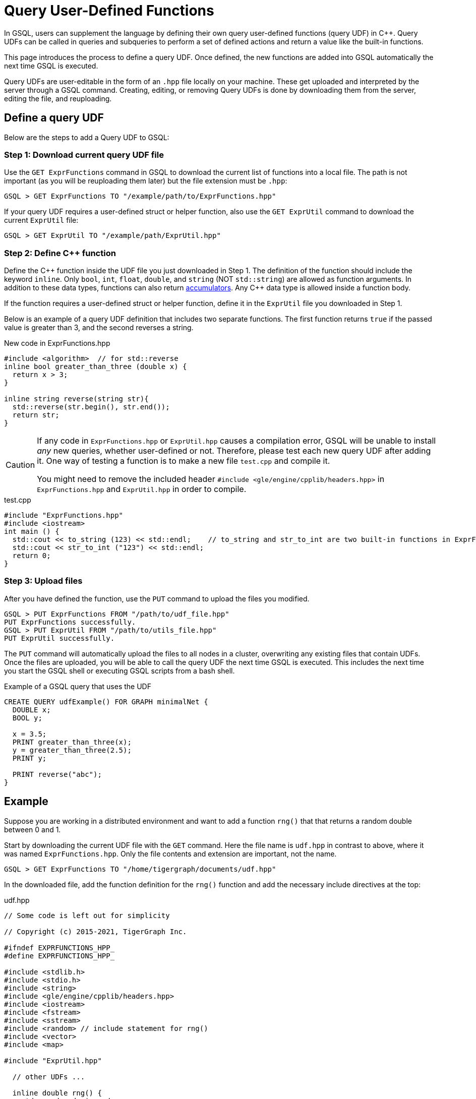 = Query User-Defined Functions
:pp: {plus}{plus}

In GSQL, users can supplement the language by defining their own query user-defined functions (query UDF) in C{pp}. Query UDFs can be called in queries and subqueries to perform a set of defined actions and return a value like the built-in functions.

This page introduces the process to define a query UDF. Once defined, the new functions are added into GSQL automatically the next time GSQL is executed.

Query UDFs are user-editable in the form of an `.hpp` file locally on your machine. These get uploaded and interpreted by the server through a GSQL command. Creating, editing, or removing Query UDFs is done by downloading them from the server, editing the file, and reuploading.

== Define a query UDF

Below are the steps to add a Query UDF to GSQL:

=== Step 1: Download current query UDF file

Use the `GET ExprFunctions` command in GSQL to download the current list of functions into a local file. The path is not important (as you will be reuploading them later) but the file extension must be `.hpp`:

[source,gsql]
----
GSQL > GET ExprFunctions TO "/example/path/to/ExprFunctions.hpp"
----

If your query UDF requires a user-defined struct or helper function, also use the `GET ExprUtil` command to download the current `ExprUtil` file:

[source,gsql]
----
GSQL > GET ExprUtil TO "/example/path/ExprUtil.hpp"
----

=== Step 2: Define C{pp} function

Define the C{pp} function inside the UDF file you just downloaded in Step 1. The definition of the function should include the keyword `inline`. Only `bool`, `int`, `float`, `double`, and `string` (NOT `std::string`) are allowed as function arguments. In addition to these data types, functions can also return xref:accumulators.adoc[accumulators]. Any C{pp} data type is allowed inside a function body.

If the function requires a user-defined struct or helper function, define it in the `ExprUtil` file you downloaded in Step 1.

Below is an example of a query UDF definition that includes two separate functions. The first function returns `true` if the passed value is greater than 3, and the second reverses a string.

.New code in ExprFunctions.hpp

[source,c++]
----
#include <algorithm>  // for std::reverse
inline bool greater_than_three (double x) {
  return x > 3;
}

inline string reverse(string str){
  std::reverse(str.begin(), str.end());
  return str;
}
----



[CAUTION]
====
If any code in `ExprFunctions.hpp` or `ExprUtil.hpp` causes a compilation error, GSQL will be unable to install _any_ new queries, whether user-defined or not. Therefore, please test each new query UDF after adding it. One way of testing a function is to make a new file `test.cpp` and compile it.

You might need to remove the included header `#include <gle/engine/cpplib/headers.hpp>` in `ExprFunctions.hpp` and `ExprUtil.hpp` in order to compile.
====

.test.cpp

[source,gsql]
----
#include "ExprFunctions.hpp"
#include <iostream>
int main () {
  std::cout << to_string (123) << std::endl;    // to_string and str_to_int are two built-in functions in ExprFunction.hpp
  std::cout << str_to_int ("123") << std::endl;
  return 0;
}
----

=== Step 3: Upload files

After you have defined the function, use the `PUT` command to upload the files you modified.

[source,gsql]
----
GSQL > PUT ExprFunctions FROM "/path/to/udf_file.hpp"
PUT ExprFunctions successfully.
GSQL > PUT ExprUtil FROM "/path/to/utils_file.hpp"
PUT ExprUtil successfully.
----

The `PUT` command will automatically upload the files to all nodes in a cluster, overwriting any existing files that contain UDFs. Once the files are uploaded, you will be able to call the query UDF the next time GSQL is executed. This includes the next time you start the GSQL shell or executing GSQL scripts from a bash shell.

.Example of a GSQL query that uses the UDF

[source,gsql]
----
CREATE QUERY udfExample() FOR GRAPH minimalNet {
  DOUBLE x;
  BOOL y;

  x = 3.5;
  PRINT greater_than_three(x);
  y = greater_than_three(2.5);
  PRINT y;

  PRINT reverse("abc");
}
----



== Example

Suppose you are working in a distributed environment and want to add a function `rng()` that that returns a random double between 0 and 1.

Start by downloading the current UDF file with the `GET` command. Here the file name is `udf.hpp` in contrast to above, where it was named `ExprFunctions.hpp`. Only the file contents and extension are important, not the name.

[source,gsql]
----
GSQL > GET ExprFunctions TO "/home/tigergraph/documents/udf.hpp"
----

In the downloaded file, add the function definition for the `rng()` function and add the necessary include directives at the top:

.udf.hpp

[source,c++]
----
// Some code is left out for simplicity

// Copyright (c) 2015-2021, TigerGraph Inc.

#ifndef EXPRFUNCTIONS_HPP_
#define EXPRFUNCTIONS_HPP_

#include <stdlib.h>
#include <stdio.h>
#include <string>
#include <gle/engine/cpplib/headers.hpp>
#include <iostream>
#include <fstream>
#include <sstream>
#include <random> // include statement for rng()
#include <vector>
#include <map>

#include "ExprUtil.hpp"

  // other UDFs ...

  inline double rng() {
    std::random_device rd;
    std::mt19937 gen(rd());
    std::uniform_real_distribution < double > distribution(0.0, 1.0);

    return distribution(gen);
  }

  // other UDFs ...

#endif /* EXPRFUNCTIONS_HPP_ */
----

After adding your query, use the `PUT` command to upload the file. This will upload the file to all nodes in a cluster:

[source,gsql]
----
GSQL > PUT ExprFunction FROM "/path/to/udf.hpp"
PUT ExprFunctions successfully.
----

The UDF has now been added to GSQL. You can `INSTALL` and `RUN` the function in GSQL queries.

[source,gsql]
----
GSQL > RUN QUERY rng()
{
  "error": false,
  "message": "",
  "version": {
    "schema": 0,
    "edition": "enterprise",
    "api": "v2"
  },
  "results": [{"rng()": 0.51352}]
}
----
